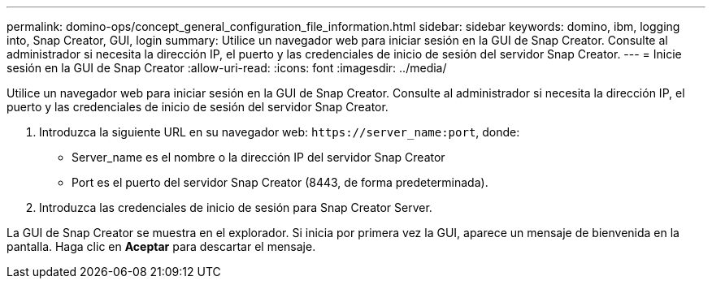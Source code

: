 ---
permalink: domino-ops/concept_general_configuration_file_information.html 
sidebar: sidebar 
keywords: domino, ibm, logging into, Snap Creator, GUI, login 
summary: Utilice un navegador web para iniciar sesión en la GUI de Snap Creator. Consulte al administrador si necesita la dirección IP, el puerto y las credenciales de inicio de sesión del servidor Snap Creator. 
---
= Inicie sesión en la GUI de Snap Creator
:allow-uri-read: 
:icons: font
:imagesdir: ../media/


[role="lead"]
Utilice un navegador web para iniciar sesión en la GUI de Snap Creator. Consulte al administrador si necesita la dirección IP, el puerto y las credenciales de inicio de sesión del servidor Snap Creator.

. Introduzca la siguiente URL en su navegador web: `+https://server_name:port+`, donde:
+
** Server_name es el nombre o la dirección IP del servidor Snap Creator
** Port es el puerto del servidor Snap Creator (8443, de forma predeterminada).


. Introduzca las credenciales de inicio de sesión para Snap Creator Server.


La GUI de Snap Creator se muestra en el explorador. Si inicia por primera vez la GUI, aparece un mensaje de bienvenida en la pantalla. Haga clic en *Aceptar* para descartar el mensaje.
